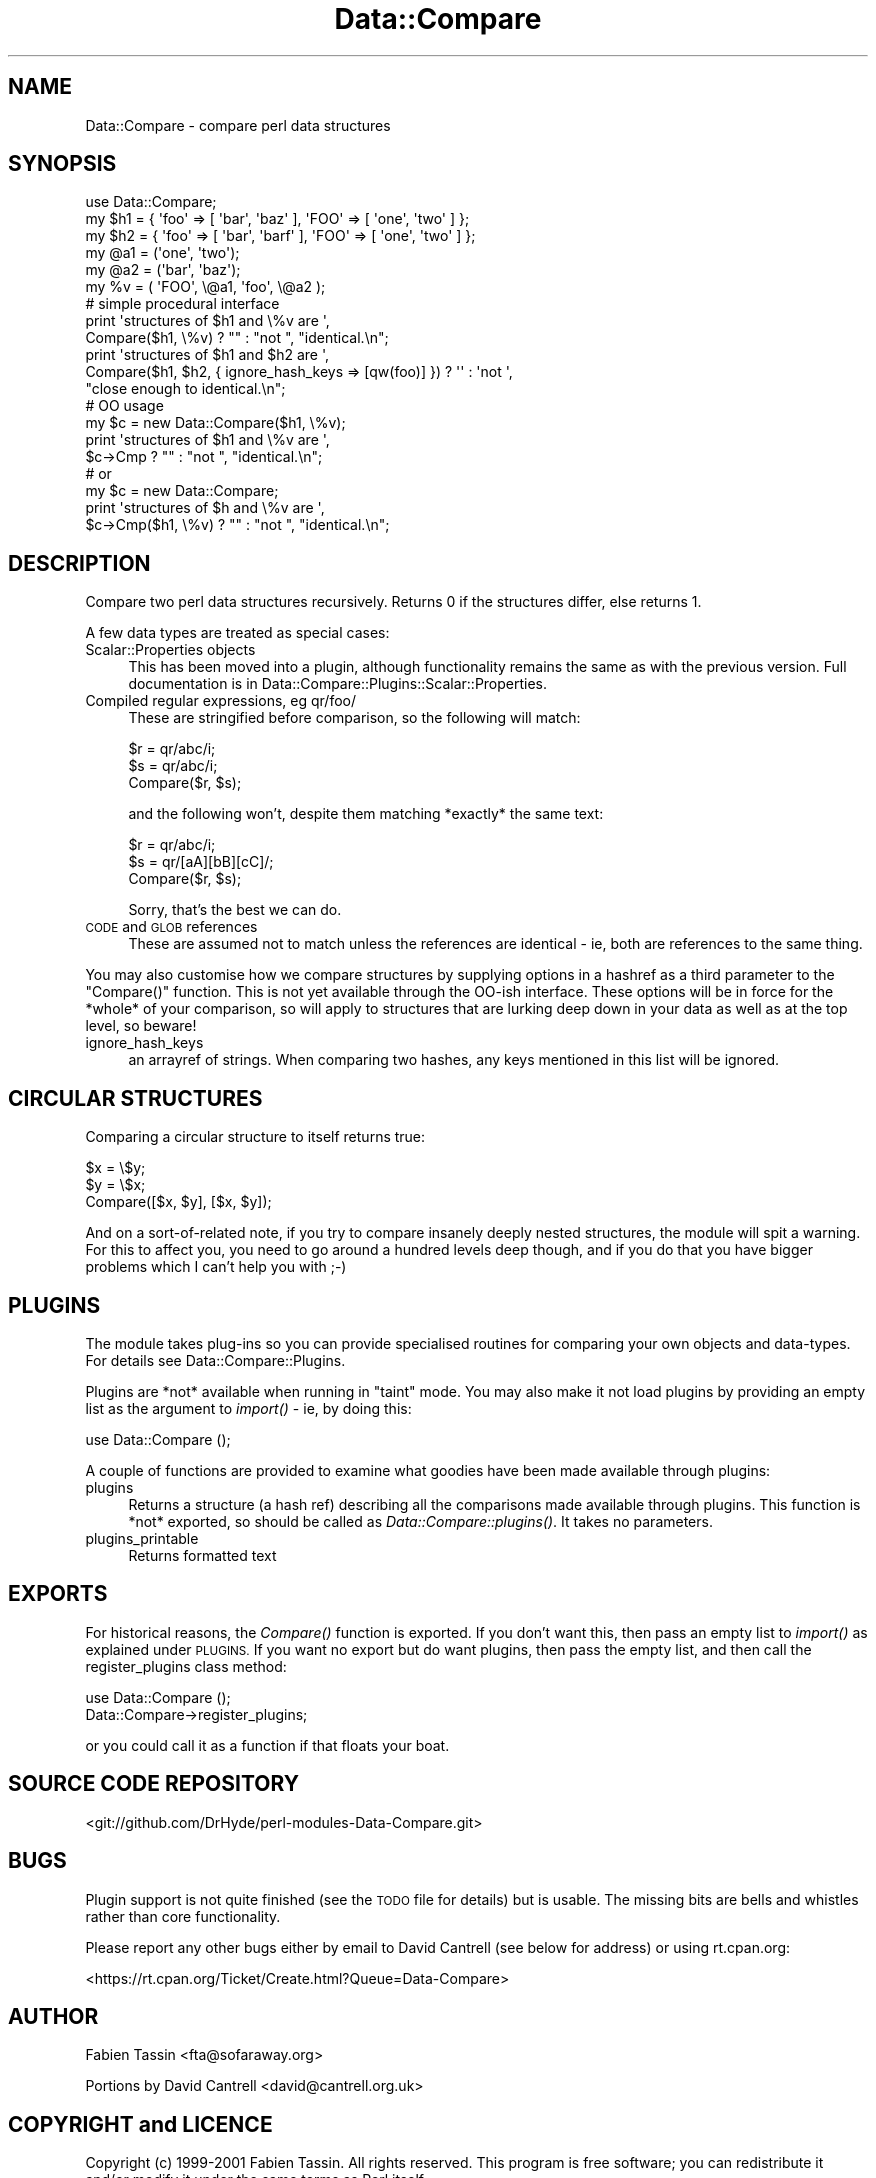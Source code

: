 .\" Automatically generated by Pod::Man 2.27 (Pod::Simple 3.28)
.\"
.\" Standard preamble:
.\" ========================================================================
.de Sp \" Vertical space (when we can't use .PP)
.if t .sp .5v
.if n .sp
..
.de Vb \" Begin verbatim text
.ft CW
.nf
.ne \\$1
..
.de Ve \" End verbatim text
.ft R
.fi
..
.\" Set up some character translations and predefined strings.  \*(-- will
.\" give an unbreakable dash, \*(PI will give pi, \*(L" will give a left
.\" double quote, and \*(R" will give a right double quote.  \*(C+ will
.\" give a nicer C++.  Capital omega is used to do unbreakable dashes and
.\" therefore won't be available.  \*(C` and \*(C' expand to `' in nroff,
.\" nothing in troff, for use with C<>.
.tr \(*W-
.ds C+ C\v'-.1v'\h'-1p'\s-2+\h'-1p'+\s0\v'.1v'\h'-1p'
.ie n \{\
.    ds -- \(*W-
.    ds PI pi
.    if (\n(.H=4u)&(1m=24u) .ds -- \(*W\h'-12u'\(*W\h'-12u'-\" diablo 10 pitch
.    if (\n(.H=4u)&(1m=20u) .ds -- \(*W\h'-12u'\(*W\h'-8u'-\"  diablo 12 pitch
.    ds L" ""
.    ds R" ""
.    ds C` ""
.    ds C' ""
'br\}
.el\{\
.    ds -- \|\(em\|
.    ds PI \(*p
.    ds L" ``
.    ds R" ''
.    ds C`
.    ds C'
'br\}
.\"
.\" Escape single quotes in literal strings from groff's Unicode transform.
.ie \n(.g .ds Aq \(aq
.el       .ds Aq '
.\"
.\" If the F register is turned on, we'll generate index entries on stderr for
.\" titles (.TH), headers (.SH), subsections (.SS), items (.Ip), and index
.\" entries marked with X<> in POD.  Of course, you'll have to process the
.\" output yourself in some meaningful fashion.
.\"
.\" Avoid warning from groff about undefined register 'F'.
.de IX
..
.nr rF 0
.if \n(.g .if rF .nr rF 1
.if (\n(rF:(\n(.g==0)) \{
.    if \nF \{
.        de IX
.        tm Index:\\$1\t\\n%\t"\\$2"
..
.        if !\nF==2 \{
.            nr % 0
.            nr F 2
.        \}
.    \}
.\}
.rr rF
.\"
.\" Accent mark definitions (@(#)ms.acc 1.5 88/02/08 SMI; from UCB 4.2).
.\" Fear.  Run.  Save yourself.  No user-serviceable parts.
.    \" fudge factors for nroff and troff
.if n \{\
.    ds #H 0
.    ds #V .8m
.    ds #F .3m
.    ds #[ \f1
.    ds #] \fP
.\}
.if t \{\
.    ds #H ((1u-(\\\\n(.fu%2u))*.13m)
.    ds #V .6m
.    ds #F 0
.    ds #[ \&
.    ds #] \&
.\}
.    \" simple accents for nroff and troff
.if n \{\
.    ds ' \&
.    ds ` \&
.    ds ^ \&
.    ds , \&
.    ds ~ ~
.    ds /
.\}
.if t \{\
.    ds ' \\k:\h'-(\\n(.wu*8/10-\*(#H)'\'\h"|\\n:u"
.    ds ` \\k:\h'-(\\n(.wu*8/10-\*(#H)'\`\h'|\\n:u'
.    ds ^ \\k:\h'-(\\n(.wu*10/11-\*(#H)'^\h'|\\n:u'
.    ds , \\k:\h'-(\\n(.wu*8/10)',\h'|\\n:u'
.    ds ~ \\k:\h'-(\\n(.wu-\*(#H-.1m)'~\h'|\\n:u'
.    ds / \\k:\h'-(\\n(.wu*8/10-\*(#H)'\z\(sl\h'|\\n:u'
.\}
.    \" troff and (daisy-wheel) nroff accents
.ds : \\k:\h'-(\\n(.wu*8/10-\*(#H+.1m+\*(#F)'\v'-\*(#V'\z.\h'.2m+\*(#F'.\h'|\\n:u'\v'\*(#V'
.ds 8 \h'\*(#H'\(*b\h'-\*(#H'
.ds o \\k:\h'-(\\n(.wu+\w'\(de'u-\*(#H)/2u'\v'-.3n'\*(#[\z\(de\v'.3n'\h'|\\n:u'\*(#]
.ds d- \h'\*(#H'\(pd\h'-\w'~'u'\v'-.25m'\f2\(hy\fP\v'.25m'\h'-\*(#H'
.ds D- D\\k:\h'-\w'D'u'\v'-.11m'\z\(hy\v'.11m'\h'|\\n:u'
.ds th \*(#[\v'.3m'\s+1I\s-1\v'-.3m'\h'-(\w'I'u*2/3)'\s-1o\s+1\*(#]
.ds Th \*(#[\s+2I\s-2\h'-\w'I'u*3/5'\v'-.3m'o\v'.3m'\*(#]
.ds ae a\h'-(\w'a'u*4/10)'e
.ds Ae A\h'-(\w'A'u*4/10)'E
.    \" corrections for vroff
.if v .ds ~ \\k:\h'-(\\n(.wu*9/10-\*(#H)'\s-2\u~\d\s+2\h'|\\n:u'
.if v .ds ^ \\k:\h'-(\\n(.wu*10/11-\*(#H)'\v'-.4m'^\v'.4m'\h'|\\n:u'
.    \" for low resolution devices (crt and lpr)
.if \n(.H>23 .if \n(.V>19 \
\{\
.    ds : e
.    ds 8 ss
.    ds o a
.    ds d- d\h'-1'\(ga
.    ds D- D\h'-1'\(hy
.    ds th \o'bp'
.    ds Th \o'LP'
.    ds ae ae
.    ds Ae AE
.\}
.rm #[ #] #H #V #F C
.\" ========================================================================
.\"
.IX Title "Data::Compare 3"
.TH Data::Compare 3 "2014-12-10" "perl v5.16.3" "User Contributed Perl Documentation"
.\" For nroff, turn off justification.  Always turn off hyphenation; it makes
.\" way too many mistakes in technical documents.
.if n .ad l
.nh
.SH "NAME"
Data::Compare \- compare perl data structures
.SH "SYNOPSIS"
.IX Header "SYNOPSIS"
.Vb 1
\&    use Data::Compare;
\&
\&    my $h1 = { \*(Aqfoo\*(Aq => [ \*(Aqbar\*(Aq, \*(Aqbaz\*(Aq ],  \*(AqFOO\*(Aq => [ \*(Aqone\*(Aq, \*(Aqtwo\*(Aq ] };
\&    my $h2 = { \*(Aqfoo\*(Aq => [ \*(Aqbar\*(Aq, \*(Aqbarf\*(Aq ], \*(AqFOO\*(Aq => [ \*(Aqone\*(Aq, \*(Aqtwo\*(Aq ] };
\&    my @a1 = (\*(Aqone\*(Aq, \*(Aqtwo\*(Aq);
\&    my @a2 = (\*(Aqbar\*(Aq, \*(Aqbaz\*(Aq);
\&    my %v = ( \*(AqFOO\*(Aq, \e@a1, \*(Aqfoo\*(Aq, \e@a2 );
\&
\&    # simple procedural interface
\&    print \*(Aqstructures of $h1 and \e%v are \*(Aq,
\&      Compare($h1, \e%v) ? "" : "not ", "identical.\en";
\&
\&    print \*(Aqstructures of $h1 and $h2 are \*(Aq,
\&      Compare($h1, $h2, { ignore_hash_keys => [qw(foo)] }) ? \*(Aq\*(Aq : \*(Aqnot \*(Aq,
\&      "close enough to identical.\en";
\&
\&    # OO usage
\&    my $c = new Data::Compare($h1, \e%v);
\&    print \*(Aqstructures of $h1 and \e%v are \*(Aq,
\&      $c\->Cmp ? "" : "not ", "identical.\en";
\&    # or
\&    my $c = new Data::Compare;
\&    print \*(Aqstructures of $h and \e%v are \*(Aq,
\&      $c\->Cmp($h1, \e%v) ? "" : "not ", "identical.\en";
.Ve
.SH "DESCRIPTION"
.IX Header "DESCRIPTION"
Compare two perl data structures recursively. Returns 0 if the
structures differ, else returns 1.
.PP
A few data types are treated as special cases:
.IP "Scalar::Properties objects" 4
.IX Item "Scalar::Properties objects"
This has been moved into a plugin, although functionality remains the
same as with the previous version.  Full documentation is in
Data::Compare::Plugins::Scalar::Properties.
.IP "Compiled regular expressions, eg qr/foo/" 4
.IX Item "Compiled regular expressions, eg qr/foo/"
These are stringified before comparison, so the following will match:
.Sp
.Vb 3
\&    $r = qr/abc/i;
\&    $s = qr/abc/i;
\&    Compare($r, $s);
.Ve
.Sp
and the following won't, despite them matching *exactly* the same text:
.Sp
.Vb 3
\&    $r = qr/abc/i;
\&    $s = qr/[aA][bB][cC]/;
\&    Compare($r, $s);
.Ve
.Sp
Sorry, that's the best we can do.
.IP "\s-1CODE\s0 and \s-1GLOB\s0 references" 4
.IX Item "CODE and GLOB references"
These are assumed not to match unless the references are identical \- ie,
both are references to the same thing.
.PP
You may also customise how we compare structures by supplying options in
a hashref as a third parameter to the \f(CW\*(C`Compare()\*(C'\fR function.  This is not
yet available through the OO-ish interface.  These options will be in
force for the *whole* of your comparison, so will apply to structures
that are lurking deep down in your data as well as at the top level, so
beware!
.IP "ignore_hash_keys" 4
.IX Item "ignore_hash_keys"
an arrayref of strings. When comparing two hashes, any keys mentioned in
this list will be ignored.
.SH "CIRCULAR STRUCTURES"
.IX Header "CIRCULAR STRUCTURES"
Comparing a circular structure to itself returns true:
.PP
.Vb 3
\&    $x = \e$y;
\&    $y = \e$x;
\&    Compare([$x, $y], [$x, $y]);
.Ve
.PP
And on a sort-of-related note, if you try to compare insanely deeply nested
structures, the module will spit a warning.  For this to affect you, you need to go
around a hundred levels deep though, and if you do that you have bigger
problems which I can't help you with ;\-)
.SH "PLUGINS"
.IX Header "PLUGINS"
The module takes plug-ins so you can provide specialised routines for
comparing your own objects and data-types.  For details see
Data::Compare::Plugins.
.PP
Plugins are *not* available when running in \*(L"taint\*(R" mode.  You may
also make it not load plugins by providing an empty list as the
argument to \fIimport()\fR \- ie, by doing this:
.PP
.Vb 1
\&    use Data::Compare ();
.Ve
.PP
A couple of functions are provided to examine what goodies have been
made available through plugins:
.IP "plugins" 4
.IX Item "plugins"
Returns a structure (a hash ref) describing all the comparisons made
available through plugins.
This function is *not* exported, so should be called as \fIData::Compare::plugins()\fR.
It takes no parameters.
.IP "plugins_printable" 4
.IX Item "plugins_printable"
Returns formatted text
.SH "EXPORTS"
.IX Header "EXPORTS"
For historical reasons, the \fICompare()\fR function is exported.  If you
don't want this, then pass an empty list to \fIimport()\fR as explained
under \s-1PLUGINS. \s0 If you want no export but do want plugins, then pass
the empty list, and then call the register_plugins class method:
.PP
.Vb 2
\&    use Data::Compare ();
\&    Data::Compare\->register_plugins;
.Ve
.PP
or you could call it as a function if that floats your boat.
.SH "SOURCE CODE REPOSITORY"
.IX Header "SOURCE CODE REPOSITORY"
<git://github.com/DrHyde/perl\-modules\-Data\-Compare.git>
.SH "BUGS"
.IX Header "BUGS"
Plugin support is not quite finished (see the \s-1TODO\s0 file for details) but
is usable.  The missing bits are bells and whistles rather than core
functionality.
.PP
Please report any other bugs either by email to David Cantrell (see below
for address) or using rt.cpan.org:
.PP
<https://rt.cpan.org/Ticket/Create.html?Queue=Data\-Compare>
.SH "AUTHOR"
.IX Header "AUTHOR"
Fabien Tassin <fta@sofaraway.org>
.PP
Portions by David Cantrell <david@cantrell.org.uk>
.SH "COPYRIGHT and LICENCE"
.IX Header "COPYRIGHT and LICENCE"
Copyright (c) 1999\-2001 Fabien Tassin. All rights reserved.
This program is free software; you can redistribute it and/or
modify it under the same terms as Perl itself.
.PP
Some parts copyright 2003 \- 2014 David Cantrell.
.PP
Seeing that Fabien seems to have disappeared, David Cantrell has become
a co-maintainer so he can apply needed patches.  The licence, of course,
remains the same.  As the \*(L"perl licence\*(R" is \*(L"Artistic or \s-1GPL,\s0 your choice\*(R",
you can find them as the files \s-1ARTISTIC\s0.txt and \s-1GPL2\s0.txt in the
distribution.
.SH "SEE ALSO"
.IX Header "SEE ALSO"
Test::Deep::NoTest
.PP
\&\fIperl\fR\|(1), \fIperlref\fR\|(1)
